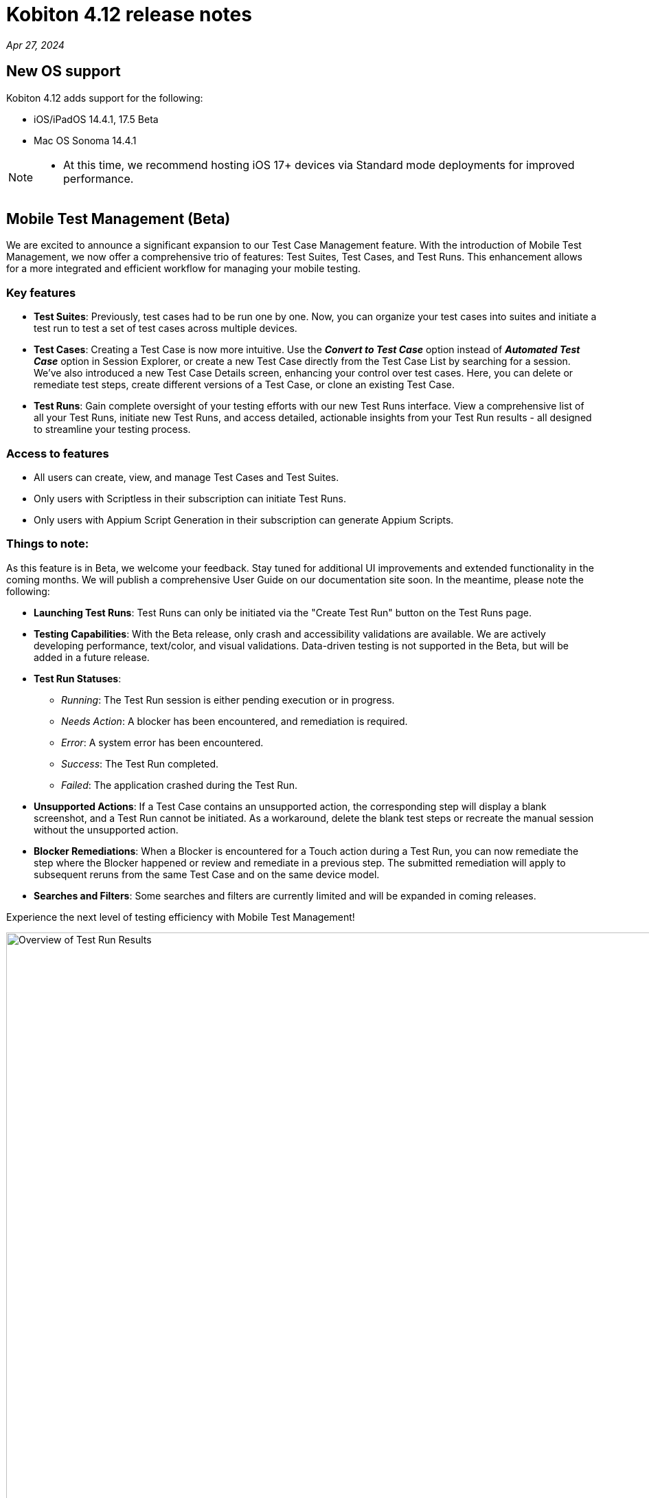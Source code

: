 = Kobiton 4.12 release notes
:navtitle: Kobiton 4.12 release notes

_Apr 27, 2024_

== New OS support

Kobiton 4.12 adds support for the following:

* iOS/iPadOS 14.4.1, 17.5 Beta

* Mac OS Sonoma 14.4.1

[NOTE]
====
* At this time, we recommend hosting iOS 17+ devices via Standard mode deployments for improved performance.
====

== Mobile Test Management (Beta)

We are excited to announce a significant expansion to our Test Case Management feature. With the introduction of Mobile Test Management, we now offer a comprehensive trio of features: Test Suites, Test Cases, and Test Runs. This enhancement allows for a more integrated and efficient workflow for managing your mobile testing.

=== Key features

* *Test Suites*: Previously, test cases had to be run one by one. Now, you can organize your test cases into suites and initiate a test run to test a set of test cases across multiple devices.

* *Test Cases*: Creating a Test Case is now more intuitive. Use the _**Convert to Test Case**_ option instead of _**Automated Test Case**_ option in Session Explorer, or create a new Test Case directly from the Test Case List by searching for a session. We've also introduced a new Test Case Details screen, enhancing your control over test cases. Here, you can delete or remediate test steps, create different versions of a Test Case, or clone an existing Test Case.

* *Test Runs*: Gain complete oversight of your testing efforts with our new Test Runs interface. View a comprehensive list of all your Test Runs, initiate new Test Runs, and access detailed, actionable insights from your Test Run results - all designed to streamline your testing process.

=== Access to features

* All users can create, view, and manage Test Cases and Test Suites.
* Only users with Scriptless in their subscription can initiate Test Runs.
* Only users with Appium Script Generation in their subscription can generate Appium Scripts.

=== Things to note:

As this feature is in Beta, we welcome your feedback. Stay tuned for additional UI improvements and extended functionality in the coming months. We will publish a comprehensive User Guide on our documentation site soon. In the meantime, please note the following:

* *Launching Test Runs*: Test Runs can only be initiated via the "Create Test Run" button on the Test Runs page.

* *Testing Capabilities*: With the Beta release, only crash and accessibility validations are available. We are actively developing performance, text/color, and visual validations. Data-driven testing is not supported in the Beta, but will be added in a future release.

* *Test Run Statuses*:

** _Running_: The Test Run session is either pending execution or in progress.

** _Needs Action_: A blocker has been encountered, and remediation is required.

** _Error_: A system error has been encountered.

** _Success_: The Test Run completed.

** _Failed_: The application crashed during the Test Run.

* *Unsupported Actions*: If a Test Case contains an unsupported action, the corresponding step will display a blank screenshot, and a Test Run cannot be initiated. As a workaround, delete the blank test steps or recreate the manual session without the unsupported action.

* *Blocker Remediations*: When a Blocker is encountered for a Touch action during a Test Run, you can now remediate the step where the Blocker happened or review and remediate in a previous step. The submitted remediation will apply to subsequent reruns from the same Test Case and on the same device model.

* *Searches and Filters*: Some searches and filters are currently limited and will be expanded in coming releases.

Experience the next level of testing efficiency with Mobile Test Management!

image:test-run-results-overview.png[width=1000,alt="Overview of Test Run Results"]

== Two new options for upgrading deviceConnect for Hybrid Customers

Hybrid customers, who host their own devices and utilize Kobiton services via the Cloud, previously required manual coordination with Kobiton to upgrade their software on hosted Mac minis. With the latest release, we are introducing two new methods to ensure Hybrid Mac minis are always running the most current version of deviceConnect.

=== Auto-upgrade for deviceConnect:

This new feature can be enabled in Settings and is disabled by default. An admin can turn it on for the whole org; there is no option to have auto-upgrade on for individual Mac minis. When turned on, the Kobiton system automatically checks for and installs new production versions of deviceConnect. This process happens only if there are no active sessions on the Mac mini’s devices; it involves downloading, verifying, and installing the update, during which all hosted devices will temporarily go offline as services restart. While most devices resume normal operation post-upgrade, some devices may require physical touch to come back online.

Should an update be available but sessions are active, the system will defer the upgrade and recheck later.

To be able to automatically download update packages, the Mac minis must be able to access _**nexus.kobiton.com**_. Add this domain into the allow-list of your Mac minis network.

=== Manual deviceConnect upgrade via the Portal:

For organizations that prefer manual control or have auto-upgrade disabled, a new version notification will appear as a banner on the Portal when a deviceConnect update is available. Admins can then manually upgrade their Mac minis individually from the Device Management page.

IMPORTANT: If deviceConnect is not upgraded before the next production version, the devices on the out-of-date Mac minis will go offline and not be usable.

The above options are only available to Mac minis that have deviceConnect 4.12 and above. Kobiton will reach out to our hybrid customers over the next few weeks to support the upgrade to 4.12.

Instructions will be posted soon.

== Minor improvements and bug fixes

This release includes several enhancements and bug fixes to improve your day-to-day testing.

* Addressed the following Script-based test automation and Device Inspector items:

** Make the `deviceOrientation` desired capability work as intended in automation session.

** Return `resourceId` in Device Inspector.

** New capability `'kobiton:xpath2'` to control the Xpath version used. (Use Xpath 2.0 when true).

** Fixed the error `kAXErrorServerNotFound` that prevents the Device Inspector from finding elements. This fixes issues for both script-based automation and Passcode devices.

** Handle an issue with arguments wrapped in arrays when executing automation script.

** Handle an issue retrieving element by Xpath in recent versions of Chrome driver.

** Implement capability `'Mobile:isKeyboardShown'`.

** Fix automation issues on iOS 17.4.1 devices.

* Improved the following items in Scriptless automation:

** Generate Appium Script: Increase the timeout waiting for element in the exported script for cases when the element takes longer to load than usual.

* Others items addressed:

** Network Payload Capture: implement retry logic for iOS device for better stability.

** API v2: the endpoint Get applications on a device now returns apps installed from both the App Repo and the Device details screen.

** Allow `.zip` file created from Windows machine that has whitespace to be uploaded and used in the App Repository.

** Admin can now re-enable an inactive account using the Enable button in the User management page.

** Add scrolling to the Kobiton account register page.

** Fix an issue with memory leak on Lightning mode.

** Fix the Cleanup Policy to reset device language to English (US) in some device models.
